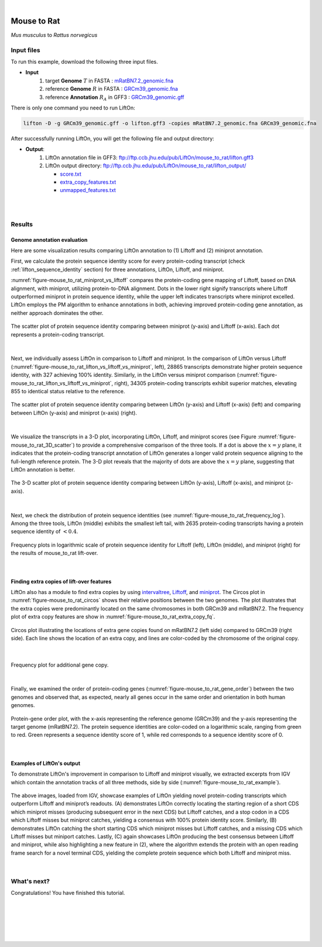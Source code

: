 .. raw:: html

    <script type="text/javascript">
        let mutation_lvl_1_fuc = function(mutations) {
            var dark = document.body.dataset.theme == 'dark';

            if (document.body.dataset.theme == 'auto') {
                dark = window.matchMedia && window.matchMedia('(prefers-color-scheme: dark)').matches;
            }
            
            document.getElementsByClassName('sidebar_ccb')[0].src = dark ? '../../_static/JHU_ccb-white.png' : "../../_static/JHU_ccb-dark.png";
            document.getElementsByClassName('sidebar_wse')[0].src = dark ? '../../_static/JHU_wse-white.png' : "../../_static/JHU_wse-dark.png";



            for (let i=0; i < document.getElementsByClassName('summary-title').length; i++) {
                console.log(">> document.getElementsByClassName('summary-title')[i]: ", document.getElementsByClassName('summary-title')[i]);

                if (dark) {
                    document.getElementsByClassName('summary-title')[i].classList = "summary-title card-header bg-dark font-weight-bolder";
                    document.getElementsByClassName('summary-content')[i].classList = "summary-content card-body bg-dark text-left docutils";
                } else {
                    document.getElementsByClassName('summary-title')[i].classList = "summary-title card-header bg-light font-weight-bolder";
                    document.getElementsByClassName('summary-content')[i].classList = "summary-content card-body bg-light text-left docutils";
                }
            }

        }
        document.addEventListener("DOMContentLoaded", mutation_lvl_1_fuc);
        var observer = new MutationObserver(mutation_lvl_1_fuc)
        observer.observe(document.body, {attributes: true, attributeFilter: ['data-theme']});
        console.log(document.body);
    </script>

|


.. _distant_species_liftover_mouse_to_rat:

Mouse to Rat
=========================================================================

*Mus musculus* to *Rattus norvegicus*

Input files
+++++++++++++++++++++++++++++++++++

To run this example, download the following three input files.

* **Input**
    1. target **Genome** :math:`T` in FASTA : `mRatBN7.2_genomic.fna <ftp://ftp.ccb.jhu.edu/pub/LiftOn/mouse_to_rat/mRatBN7.2_genomic.fna>`_ 
    2. reference **Genome** :math:`R` in FASTA : `GRCm39_genomic.fna <ftp://ftp.ccb.jhu.edu/pub/LiftOn/mouse_to_rat/GRCm39_genomic.fna>`_
    3. reference **Annotation** :math:`R_A` in GFF3 : `GRCm39_genomic.gff <ftp://ftp.ccb.jhu.edu/pub/LiftOn/mouse_to_rat/GRCm39_genomic.gff>`_



.. .. important::

..     **We propose running Splam as a new step in RNA-Seq analysis pipeline to score all splice junctions.**

There is only one command you need to run LiftOn:

.. code-block:: bash

    lifton -D -g GRCm39_genomic.gff -o lifton.gff3 -copies mRatBN7.2_genomic.fna GRCm39_genomic.fna


After successfully running LiftOn, you will get the following file and output directory:

* **Output**: 
    1. LiftOn annotation file in GFF3: ftp://ftp.ccb.jhu.edu/pub/LiftOn/mouse_to_rat/lifton.gff3
    2. LiftOn output directory: ftp://ftp.ccb.jhu.edu/pub/LiftOn/mouse_to_rat/lifton_output/

       *  `score.txt <ftp://ftp.ccb.jhu.edu/pub/LiftOn/mouse_to_rat/lifton_output/score.txt>`_
       *  `extra_copy_features.txt <ftp://ftp.ccb.jhu.edu/pub/LiftOn/mouse_to_rat/lifton_output/extra_copy_features.txt>`_
       *  `unmapped_features.txt <ftp://ftp.ccb.jhu.edu/pub/LiftOn/mouse_to_rat/lifton_output/unmapped_features.txt>`_

|
|

Results
+++++++++++++++++++++++++++++++++++

Genome annotation evaluation
------------------------------

Here are some visualization results comparing LiftOn annotation to (1) Liftoff and (2) miniprot annotation. 


First, we calculate the protein sequence identity score for every protein-coding transcript (check :ref:`lifton_sequence_identity` section) for three annotations, LiftOn, Liftoff, and miniprot. 

:numref:`figure-mouse_to_rat_miniprot_vs_liftoff` compares the protein-coding gene mapping of Liftoff, based on DNA alignment, with miniprot, utilizing protein-to-DNA alignment. Dots in the lower right signify transcripts where Liftoff outperformed miniprot in protein sequence identity, while the upper left indicates transcripts where miniprot excelled. LiftOn employs the PM algorithm to enhance annotations in both, achieving improved protein-coding gene annotation, as neither approach dominates the other.

.. _figure-mouse_to_rat_miniprot_vs_liftoff:
.. figure::  ../../_images/mouse_to_rat/Liftoff_miniprot/parasail_identities.png
    :align:   center
    :scale:   25 %

    The scatter plot of protein sequence identity comparing between miniprot (y-axis) and Liftoff (x-axis). Each dot represents a protein-coding transcript.
|

Next, we individually assess LiftOn in comparison to Liftoff and miniprot. In the comparison of LiftOn versus Liftoff (:numref:`figure-mouse_to_rat_lifton_vs_liftoff_vs_miniprot`, left), 28865 transcripts demonstrate higher protein sequence identity, with 327 achieving 100% identity. Similarly, in the LiftOn versus miniprot comparison (:numref:`figure-mouse_to_rat_lifton_vs_liftoff_vs_miniprot`, right), 34305 protein-coding transcripts exhibit superior matches, elevating 855 to identical status relative to the reference.

.. _figure-mouse_to_rat_lifton_vs_liftoff_vs_miniprot:
.. figure::  ../../_images/mouse_to_rat/combined_scatter_plots.png
    :align:   center
    :scale:   21 %

    The scatter plot of protein sequence identity comparing between LiftOn (y-axis) and Liftoff (x-axis) (left) and comparing between LiftOn (y-axis) and miniprot (x-axis) (right).
|

We visualize the transcripts in a 3-D plot, incorporating LiftOn, Liftoff, and miniprot scores (see Figure :numref:`figure-mouse_to_rat_3D_scatter`) to provide a comprehensive comparison of the three tools. If a dot is above the :math:`x=y` plane, it indicates that the protein-coding transcript annotation of LiftOn generates a longer valid protein sequence aligning to the full-length reference protein. The 3-D plot reveals that the majority of dots are above the :math:`x=y` plane, suggesting that LiftOn annotation is better.


.. _figure-mouse_to_rat_3D_scatter:
.. figure::  ../../_images/mouse_to_rat/3d_scatter.png
    :align:   center
    :scale:   30 %

    The 3-D scatter plot of protein sequence identity comparing between LiftOn (y-axis), Liftoff (x-axis), and miniprot (z-axis).

|

Next, we check the distribution of protein sequence identities (see :numref:`figure-mouse_to_rat_frequency_log`). Among the three tools, LiftOn (middle) exhibits the smallest left tail, with 2635 protein-coding transcripts having a protein sequence identity of :math:`< 0.4`.

.. _figure-mouse_to_rat_frequency_log:
.. figure::  ../../_images/mouse_to_rat/combined_frequency_log.png
    :align:   center
    :scale:   12 %

    Frequency plots in logarithmic scale of protein sequence identity for Liftoff (left), LiftOn (middle), and miniprot (right) for the results of mouse_to_rat lift-over.

|

Finding extra copies of lift-over features
-------------------------------------------------

LiftOn also has a module to find extra copies by using `intervaltree <https://github.com/chaimleib/intervaltree>`_, `Liftoff <https://academic.oup.com/bioinformatics/article/37/12/1639/6035128?login=true>`_, and `miniprot <https://academic.oup.com/bioinformatics/article/39/1/btad014/6989621>`_. The Circos plot in :numref:`figure-mouse_to_rat_circos` shows their relative positions between the two genomes. The plot illustrates that the extra copies were predominantly located on the same chromosomes in both GRCm39 and mRatBN7.2. The frequency plot of extra copy features are show in :numref:`figure-mouse_to_rat_extra_copy_fq`.

.. _figure-mouse_to_rat_circos:
.. figure::  ../../_images/mouse_to_rat/circos_plot.png
    :align:   center
    :scale:  28 %

    Circos plot illustrating the locations of extra gene copies found on mRatBN7.2 (left side) compared to GRCm39 (right side). Each line shows the location of an extra copy, and lines are color-coded by the chromosome of the original copy.

|


.. _figure-mouse_to_rat_extra_copy_fq:
.. figure::  ../../_images/mouse_to_rat/extra_cp/frequency.png
    :align:   center
    :scale:  30 %

    Frequency plot for additional gene copy.

|

Finally, we examined the order of protein-coding genes (:numref:`figure-mouse_to_rat_gene_order`) between the two genomes and observed that, as expected, nearly all genes occur in the same order and orientation in both human genomes.

.. _figure-mouse_to_rat_gene_order:
.. figure::  ../../_images/mouse_to_rat/gene_order_plot.png
    :align:   center
    :scale:  30 %

    Protein-gene order plot, with the x-axis representing the reference genome (GRCm39) and the y-axis representing the target genome (mRatBN7.2). The protein sequence identities are color-coded on a logarithmic scale, ranging from green to red. Green represents a sequence identity score of 1, while red corresponds to a sequence identity score of 0.

|

Examples of LiftOn's output
-------------------------------------------------

To demonstrate LiftOn's improvement in comparison to Liftoff and miniprot visually, we extracted excerpts from IGV which contain the annotation tracks of all three methods, side by side (:numref:`figure-mouse_to_rat_example`).

.. _figure-mouse_to_rat_example:
.. figure::  ../../_images/mouse_to_rat/select_examples.png
    :align:   center
    :scale:  20 %

    The above images, loaded from IGV, showcase examples of LiftOn yielding novel protein-coding transcripts which outperform Liftoff and miniprot’s readouts. (A) demonstrates LiftOn correctly locating the starting region of a short CDS which miniprot misses (producing subsequent error in the next CDS) but Liftoff catches, and a stop codon in a CDS which Liftoff misses but miniprot catches, yielding a consensus with 100% protein identity score. Similarly, (B) demonstrates LiftOn catching the short starting CDS which miniprot misses but Liftoff catches, and a missing CDS which Liftoff misses but miniport catches. Lastly, (C) again showcases LiftOn producing the best consensus between Liftoff and miniprot, while also highlighting a new feature in (2), where the algorithm extends the protein with an open reading frame search for a novel terminal CDS, yielding the complete protein sequence which both Liftoff and miniprot miss. 

|


What's next?
+++++++++++++++++++++++++++++++++++++++++++++++++++++++

Congratulations! You have finished this tutorial.

.. seealso::
    
    * :ref:`behind-the-scenes-splam` to understand how LiftOn is designed
    * :ref:`Q&A` to check out some common questions


|
|
|
|
|



.. image:: ../../_images/jhu-logo-dark.png
   :alt: My Logo
   :class: logo, header-image only-light
   :align: center

.. image:: ../../_images/jhu-logo-white.png
   :alt: My Logo
   :class: logo, header-image only-dark
   :align: center